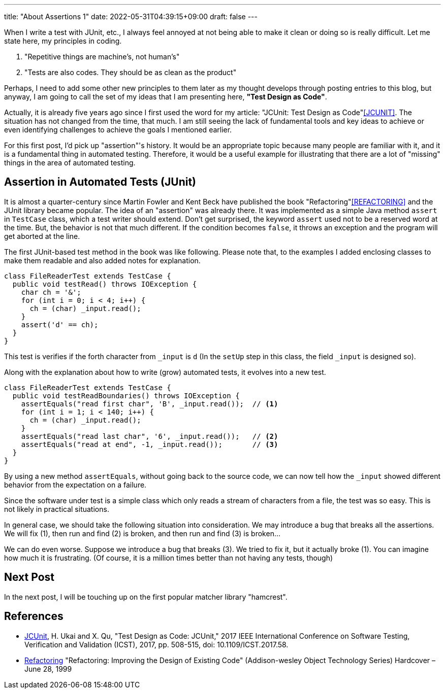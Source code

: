---
title: "About Assertions 1"
date: 2022-05-31T04:39:15+09:00
draft: false
---

When I write a test with JUnit, etc., I always feel annoyed at not being able to make it clean or doing so is really difficult.
Let me state here, my principles in coding.

1. "Repetitive things are machine's, not human's"
2. "Tests are also codes. They should be as clean as the product"

Perhaps, I need to add some other new principles to them later as my thought develops through posting entries to this blog, but anyway, I am going to call the set of my ideas that I am presenting here, **"Test Design as Code"**.

Actually, it is already five years ago since I first used the word for my article: "JCUnit: Test Design as Code"<<JCUNIT>>.
The situation has not changed from the time, that much.
I am still seeing the lack of fundamental tools and key ideas to achieve or even identifying challenges to achieve the goals I mentioned earlier.

For this first post, I'd pick up "assertion"'s history.
It would be an appropriate topic because many people are familiar with it, and it is a fundamental thing in automated testing.
Therefore, it would be a useful example for illustrating that there are a lot of "missing" things in the area of automated testing.

== Assertion in Automated Tests (JUnit)

It is almost a quarter-century since Martin Fowler and Kent Beck have published the book "Refactoring"<<REFACTORING>> and the JUnit library became popular.
The idea of an "assertion" was already there.
It was implemented as a simple Java method `assert` in `TestCase` class, which a test writer should extend.
Don't get surprised, the keyword `assert` used not to be a reserved word at the time.
But, the behavior is not that much different.
If the condition becomes `false`, it throws an exception and the program will get aborted at the line.

The first JUnit-based test method in the book was like following.
Please note that, to the examples I added enclosing classes to make them readable and also added notes for explanation.

[source, java]
----
class FileReaderTest extends TestCase {
  public void testRead() throws IOException {
    char ch = '&';
    for (int i = 0; i < 4; i++) {
      ch = (char) _input.read();
    }
    assert('d' == ch);
  }
}
----

This test is verifies if the forth character from `_input` is `d` (In the `setUp` step in this class, the field `_input` is designed so).

Along with the explanation about how to write (grow) automated tests, it evolves into a new test.

[source, java]
----
class FileReaderTest extends TestCase {
  public void testReadBoundaries() throws IOException {
    assertEquals("read first char", 'B', _input.read());  // <1>
    for (int i = 1; i < 140; i++) {
      ch = (char) _input.read();
    }
    assertEquals("read last char", '6', _input.read());   // <2>
    assertEquals("read at end", -1, _input.read());       // <3>
  }
}
----
By using a new method `assertEquals`, without going back to the source code, we can now tell how the `_input` showed different behavior from the expectation on a failure.

Since the software under test is a simple class which only reads a stream of characters from a file, the test was so easy.
This is not likely in practical situations.

In general case, we should take the following situation into consideration.
We may introduce a bug that breaks all the assertions.
We will fix (1), then run and find (2) is broken, and then run and find (3) is broken...

We can do even worse.
Suppose we introduce a bug that breaks (3).
We tried to fix it, but it actually broke (1).
You can imagine how much it is frustrating.
(Of course, it is a million times better than not having any tests, though)

== Next Post

In the next post, I will be touching up on the first popular matcher library "hamcrest".


== References

- [[JCUNIT]] https://ieeexplore.ieee.org/document/7928008[JCUnit], H. Ukai and X. Qu, "Test Design as Code: JCUnit," 2017 IEEE International Conference on Software Testing, Verification and Validation (ICST), 2017, pp. 508-515, doi: 10.1109/ICST.2017.58.
- [[REFACTORING]] https://www.amazon.co.jp/-/en/Martin-Opdyke-William-Roberts-Fowler/dp/0201485672[Refactoring] "Refactoring: Improving the Design of Existing Code" (Addison-wesley Object Technology Series) Hardcover – June 28, 1999
